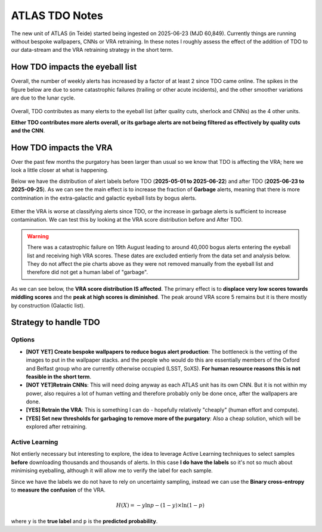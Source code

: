 ATLAS TDO Notes
==========================

The new unit of ATLAS (in Teide) started being ingested on 2025-06-23 (MJD 60,849).
Currently things are running without bespoke wallpapers, CNNs or VRA retraining. 
In these notes I roughly assess the effect of the addition of TDO to our data-stream and 
the VRA retraining strategy in the short term. 

How TDO impacts the eyeball list
----------------------------------
Overall, the number of weekly alerts has increased by a factor of at least 2 since TDO came online. 
The spikes in the figure below are due to some catastrophic failures (trailing or other acute incidents), and the other
smoother variations are due to the lunar cycle. 

.. figure:: _static/n_alerts2025.png
   :width: 500
   :align: center

Overall, TDO contributes as many elerts to the eyeball list (after quality cuts, sherlock and CNNs) as the 4 other units. 

**Either TDO contributes more alerts overall, or its garbage alerts are not being filtered as effectively by quality cuts and the CNN**. 


How TDO impacts the VRA
-------------------------
Over the past few months the purgatory has been larger than usual so we know that TDO is affecting the VRA; here we look a little closer at what is happening.

Below we have the distribution of alert labels before TDO (**2025-05-01 to 2025-06-22**) and after TDO (**2025-06-23 to 2025-09-25**).
As we can see the main effect is to increase the fraction of **Garbage** alerts, meaning that there is more 
contmination in the extra-galactic and galactic eyeball lists by bogus alerts. 

.. figure:: _static/pie_chart_beforeTDO.png
   :width: 450
   :align: center

.. figure:: _static/pie_chart_afterTDO.png
   :width: 450
   :align: center

Either the VRA is worse at classifying alerts since TDO, or the increase in garbage alerts is sufficient to increase contamination.
We can test this by looking at the VRA score distribution before and After TDO. 

.. warning::
   There was a catastrophic failure on 19th August leading to around 40,000 bogus alerts entering the eyeball 
   list and receiving high VRA scores. These dates are excluded entierly from the data set and analysis below.
   They do not affect the pie charts above as they were not removed manually from the eyeball list and therefore
   did not get a human label of "garbage".

As we can see below, the **VRA score distribution IS affected**. 
The primary effect is to **displace very low scores towards middling scores** and the 
**peak at high scores is diminished**.
The peak around VRA score 5 remains but it is there mostly by construction  (Galactic list).

.. figure:: _static/scores_beforeTDO.png
   :width: 450
   :align: center

.. figure:: _static/scores_afterTDO.png
   :width: 450
   :align: center

.. conclusion::
   I suspect that the "flattening" of the distribution is due to data drift. 
   TDO does add more garbage alerts to the eyeball list overall (otherwise it would not DOUBLE its size)
   and sice the VRA was not trained on TDO data it would not perform as well, but in addition 
   we may expect the **distribution of some of the lightcurve features** to be different for the 
   alerts in the Northern Hemisphere, since we count for example the number of detections and non detections. 

.. todo::
   Calculate the features for ALL alerts since TDO and compare to features (ideally with statistical tests) to see 
   which are most affected. 
   Compare to what we know about feature importance to estimate impact. 

Strategy to handle TDO
-------------------------

Options
++++++++
* **[NOT YET] Create bespoke wallpapers to reduce bogus alert production**: The bottleneck is the vetting of the images to put in the wallpaper stacks.
  and the people who would do this are essentially members of the Oxford and Belfast group who are currently otherwise occupied (LSST, SoXS).
  **For human resource reasons this is not feasible in the short term**.

* **[NOT YET]Retrain CNNs**: This will need doing anyway as each ATLAS unit has its own CNN. But it is not within my power, also
  requires a lot of human vetting and therefore probably only be done once, after the wallpapers are done.

* **[YES] Retrain the VRA**: This is something I can do - hopefully relatively "cheaply" (human effort and compute).

* **[YES] Set new thresholds for garbaging to remove more of the purgatory**: Also a cheap solution, which will be explored after retraining. 

Active Learning
++++++++++++++++++
Not entierly necessary but interesting to explore, the idea to leverage Active Learning techniques to select 
samples **before** downloading thousands and thousands of alerts. 
In this case **I do have the labels** so it's not so much about minimising eyeballing, although it will 
allow me to verify the label for each sample. 

Since we have the labels we do not have to rely on uncertainty sampling, instead we can use the 
**Binary cross-entropy** to **measure the confusion** of the VRA. 

.. math::

   H(X) = -y \ln{p} - (1-y) \times \ln (1-p)

where ``y`` is the **true label** and ``p`` is the **predicted probability**.

